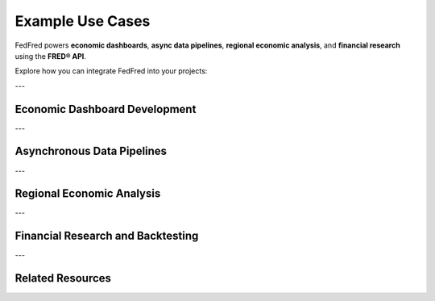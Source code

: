 .. _use-cases:

Example Use Cases
=================

FedFred powers **economic dashboards**, **async data pipelines**, **regional economic analysis**, and **financial research** using the **FRED® API**.

Explore how you can integrate FedFred into your projects:

---

Economic Dashboard Development
-------------------------------

.. dropdown:: See Example
    :color: secondary
    :open:

    Build real-time economic dashboards by combining:

    - **Pandas** or **Polars** for fast data wrangling,
    - **Matplotlib**, **Seaborn**, or **Plotly** for visualizations,
    - **Dash**, **Streamlit**, or **Gradio** for deployment.

    Example applications:

    - Track GDP, CPI, Unemployment rates dynamically,
    - Visualize yield curve spreads,
    - Build sectoral dashboards (housing, labor, inflation).

    See visualization examples in :ref:`data-visualization`.

---

Asynchronous Data Pipelines
----------------------------

.. dropdown:: See Example
    :color: secondary

    Use :class:`fedfred.clients.FredAPI.AsyncAPI` to fetch **hundreds or thousands of series concurrently** with Python's :mod:`asyncio`.

    Ideal for:

    - High-throughput ETL pipelines,
    - Automated economic indicator collectors,
    - Research workflows for bulk data collection.

    Features like **built-in caching** and **resilient retrying** ensure reliability.

    See async examples in :ref:`advanced-usage`.

---

Regional Economic Analysis
---------------------------

.. dropdown:: See Example
    :color: secondary

    Analyze geographic economic data via:

    - :class:`fedfred.clients.FredAPI.MapsAPI` (sync),
    - :class:`fedfred.clients.FredAPI.AsyncAPI.AsyncMapsAPI` (async).

    Applications:

    - Map unemployment rates, housing prices, GDP by state,
    - Monitor regional economic performance,
    - Conduct spatial econometrics with :mod:`geopandas` or :mod:`pysal`.

    Output: native :term:`GeoDataFrame` ready for GIS analysis.

    See mapping examples in :ref:`data-visualization`.

---

Financial Research and Backtesting
-----------------------------------

.. dropdown:: See Example
    :color: secondary

    Use FedFred for **real-time historical data research**:

    - Fetch available **vintage dates**,
    - Retrieve series observations for specific vintages,
    - Analyze preliminary vs final release values.

    Example applications:

    - Build macroeconomic forecasting models using only real-time available data (no lookahead bias),
    - Create economic surprise indices for trading strategies.

---

Related Resources
-----------------

.. grid::
    :gutter: 2

    .. grid-item-card:: Full API Documentation
        :link: api-index
        :link-type: ref
        :link-alt: FedFred Full API Reference

        Browse all FedFred API methods, client classes, and structured data models.

    .. grid-item-card:: Quick Start Guide
        :link: quickstart
        :link-type: ref
        :link-alt: FedFred Quick Start

        Install, initialize, and start fetching FRED data in minutes.

    .. grid-item-card:: Parameter Handling Notes
        :link: api-notes
        :link-type: ref
        :link-alt: FedFred Parameter Handling

        Understand how FedFred automatically handles dates, lists, and type conversions.

    .. grid-item-card:: Visualization Examples
        :link: data-visualization
        :link-type: ref
        :link-alt: FedFred Visualization Guide

        Build charts, dashboards, and geographic maps from FRED datasets.